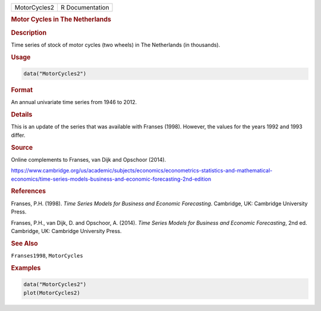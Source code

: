 .. container::

   ============ ===============
   MotorCycles2 R Documentation
   ============ ===============

   .. rubric:: Motor Cycles in The Netherlands
      :name: MotorCycles2

   .. rubric:: Description
      :name: description

   Time series of stock of motor cycles (two wheels) in The Netherlands
   (in thousands).

   .. rubric:: Usage
      :name: usage

   .. code:: R

      data("MotorCycles2")

   .. rubric:: Format
      :name: format

   An annual univariate time series from 1946 to 2012.

   .. rubric:: Details
      :name: details

   This is an update of the series that was available with Franses
   (1998). However, the values for the years 1992 and 1993 differ.

   .. rubric:: Source
      :name: source

   Online complements to Franses, van Dijk and Opschoor (2014).

   https://www.cambridge.org/us/academic/subjects/economics/econometrics-statistics-and-mathematical-economics/time-series-models-business-and-economic-forecasting-2nd-edition

   .. rubric:: References
      :name: references

   Franses, P.H. (1998). *Time Series Models for Business and Economic
   Forecasting*. Cambridge, UK: Cambridge University Press.

   Franses, P.H., van Dijk, D. and Opschoor, A. (2014). *Time Series
   Models for Business and Economic Forecasting*, 2nd ed. Cambridge, UK:
   Cambridge University Press.

   .. rubric:: See Also
      :name: see-also

   ``Franses1998``, ``MotorCycles``

   .. rubric:: Examples
      :name: examples

   .. code:: R

      data("MotorCycles2")
      plot(MotorCycles2)
